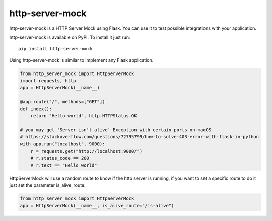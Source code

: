http-server-mock
================

.. image:: https://img.shields.io/pypi/v/http-server-mock.svg
   :target: https://pypi.python.org/pypi/http-server-mock
   :alt: http-server-mock on PyPI (Python Package Index)

.. image:: https://travis-ci.org/ezequielramos/http-server-mock.svg?branch=master
   :target: https://travis-ci.org/ezequielramos/http-server-mock
   :alt: Travis CI tests (Linux)

.. image:: https://coveralls.io/repos/github/ezequielramos/http-server-mock/badge.svg?branch=master
   :target: https://coveralls.io/github/ezequielramos/http-server-mock?branch=master
   :alt: Test coverage on Coveralls

http-server-mock is a HTTP Server Mock using Flask. You can use it to test possible integrations with your application.

http-server-mock is available on PyPI. To install it just run:
::

    pip install http-server-mock

Using http-server-mock is similar to implement any Flask application.

.. code:: python

    from http_server_mock import HttpServerMock
    import requests, http
    app = HttpServerMock(__name__)

    @app.route("/", methods=["GET"])
    def index():
        return "Hello world", http.HTTPStatus.OK

    # you may get 'Server isn't alive' Exception with certain ports on macOS
    # https://stackoverflow.com/questions/72795799/how-to-solve-403-error-with-flask-in-python
    with app.run("localhost", 9000):
        r = requests.get("http://localhost:9000/")
        # r.status_code == 200
        # r.text == "Hello world"

HttpServerMock will use a random route to know if the http server is running, if you want to set a specific route to do it just set the parameter is_alive_route:

.. code:: python

    from http_server_mock import HttpServerMock
    app = HttpServerMock(__name__, is_alive_route="/is-alive")